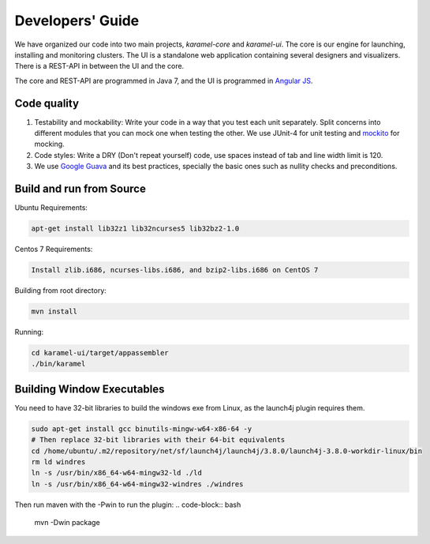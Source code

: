 Developers' Guide
=================

We have organized our code into two main projects, *karamel-core* and *karamel-ui*. The core is our engine for launching, installing and monitoring clusters. The UI is a standalone web application containing several designers and visualizers. There is a REST-API in between the UI and the core.

The core and REST-API are programmed in Java 7, and the UI is programmed in `Angular JS <https://angularjs.org/>`_.  

Code quality 
~~~~~~~~~~~~

1. Testability and mockability: Write your code in a way that you test each unit separately. Split concerns into different modules that you can mock one when testing the other. We use JUnit-4 for unit testing and `mockito <http://mockito.org/>`_ for mocking. 
2. Code styles: Write a DRY (Don't repeat yourself) code, use spaces instead of tab and line width limit is 120. 
3. We use `Google Guava <https://code.google.com/p/guava-libraries/wiki/GuavaExplained>`_ and its best practices, specially the basic ones such as nullity checks and preconditions. 

Build and run from Source
~~~~~~~~~~~~~~~~~~~~~~~~~

Ubuntu Requirements:

.. code-block:: bash

  apt-get install lib32z1 lib32ncurses5 lib32bz2-1.0

Centos 7 Requirements:

.. code-block:: bash

  Install zlib.i686, ncurses-libs.i686, and bzip2-libs.i686 on CentOS 7

Building from root directory:

.. code-block:: bash

  mvn install 

Running:

.. code-block:: bash

  cd karamel-ui/target/appassembler
  ./bin/karamel


Building Window Executables
~~~~~~~~~~~~~~~~~~~~~~~~~~~

You need to have 32-bit libraries to build the windows exe from Linux, as the launch4j plugin requires them.

.. code-block:: bash

  sudo apt-get install gcc binutils-mingw-w64-x86-64 -y
  # Then replace 32-bit libraries with their 64-bit equivalents
  cd /home/ubuntu/.m2/repository/net/sf/launch4j/launch4j/3.8.0/launch4j-3.8.0-workdir-linux/bin
  rm ld windres
  ln -s /usr/bin/x86_64-w64-mingw32-ld ./ld
  ln -s /usr/bin/x86_64-w64-mingw32-windres ./windres

Then run maven with the -Pwin to run the plugin:
.. code-block:: bash

  mvn -Dwin package
